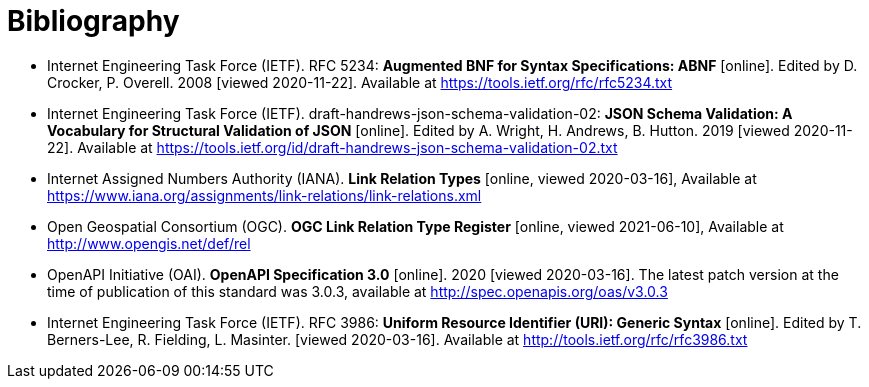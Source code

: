 [appendix]
:appendix-caption: Annex
[[Bibliography]]
= Bibliography

* [[BNF]] Internet Engineering Task Force (IETF). RFC 5234: **Augmented BNF for Syntax Specifications: ABNF** [online]. Edited by D. Crocker, P. Overell. 2008 [viewed 2020-11-22]. Available at https://tools.ietf.org/rfc/rfc5234.txt
* [[json-schema-validation]] Internet Engineering Task Force (IETF). draft-handrews-json-schema-validation-02: **JSON Schema Validation: A Vocabulary for Structural Validation of JSON** [online]. Edited by A. Wright, H. Andrews, B. Hutton. 2019 [viewed 2020-11-22]. Available at https://tools.ietf.org/id/draft-handrews-json-schema-validation-02.txt
* [[link-relations]] Internet Assigned Numbers Authority (IANA). **Link Relation Types** [online, viewed 2020-03-16], Available at https://www.iana.org/assignments/link-relations/link-relations.xml
* [[ogc-link-relations]] Open Geospatial Consortium (OGC). **OGC Link Relation Type Register** [online, viewed 2021-06-10], Available at http://www.opengis.net/def/rel
* [[OpenAPI]] OpenAPI Initiative (OAI). **OpenAPI Specification 3.0** [online]. 2020 [viewed 2020-03-16]. The latest patch version at the time of publication of this standard was 3.0.3, available at http://spec.openapis.org/oas/v3.0.3
* [[rfc3986]] Internet Engineering Task Force (IETF). RFC 3986: **Uniform Resource Identifier (URI): Generic Syntax** [online]. Edited by T. Berners-Lee, R. Fielding, L. Masinter. [viewed 2020-03-16]. Available at http://tools.ietf.org/rfc/rfc3986.txt
